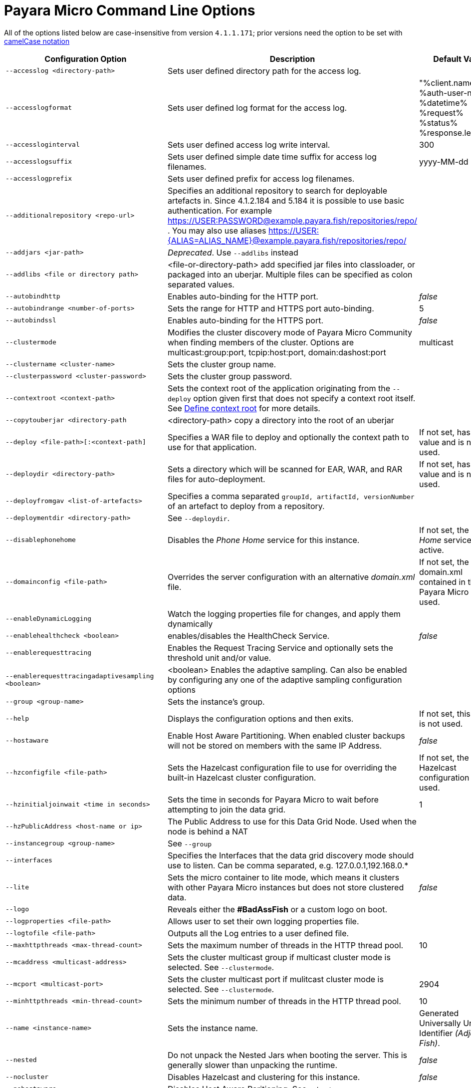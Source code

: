 [[payara-micro-command-line-options]]
= Payara Micro Command Line Options

All of the options listed below are case-insensitive from version `4.1.1.171`;
prior versions need the option to be set with
https://en.wikipedia.org/wiki/Camel_case[camelCase notation]

[cols=",,",options="header",]
|=======================================================================
|Configuration Option| Description| Default Value
|`--accesslog <directory-path>`
|Sets user defined directory path for the access log.|
|`--accesslogformat`
|Sets user defined log format for the access log.|"%client.name% %auth-user-name% %datetime% %request% %status% %response.length%"
|`--accessloginterval`
|Sets user defined access log write interval.|300
|`--accesslogsuffix`
|Sets user defined simple date time suffix for access log filenames.|yyyy-MM-dd
|`--accesslogprefix`
|Sets user defined prefix for access log filenames.|
|`--additionalrepository <repo-url>`
|Specifies an additional repository to search for deployable artefacts in. Since 4.1.2.184 and 5.184 it is possible to use basic authentication. For example https://USER:PASSWORD@example.payara.fish/repositories/repo/ . You may also use aliases https://USER:{ALIAS=ALIAS_NAME}@example.payara.fish/repositories/repo/|
|`--addjars <jar-path>`
|__Deprecated__. Use `--addlibs` instead|
|`--addlibs <file or directory path>`|<file-or-directory-path> add specified jar files into classloader, or packaged into an uberjar. Multiple files can be specified as colon separated values.|
|`--autobindhttp`
|Enables auto-binding for the HTTP port.|_false_
|`--autobindrange <number-of-ports>`
|Sets the range for HTTP and HTTPS port auto-binding.|5
|`--autobindssl`
|Enables auto-binding for the HTTPS port.|_false_
|`--clustermode`
|Modifies the cluster discovery mode of  Payara Micro Community when finding members of the cluster. Options are multicast:group:port, tcpip:host:port, domain:dashost:port|multicast
|`--clustername <cluster-name>`
|Sets the cluster group name.|
|`--clusterpassword <cluster-password>`|Sets the cluster group password.|
|`--contextroot <context-path>`|Sets the context root of the application originating from the `--deploy` option given first that does not specify a context root itself. See
xref:/Technical Documentation/Payara Micro Documentation/Payara Micro Configuration and Management/Micro Management/Deploying Applications/Deploy Applications.adoc#define-context-root[Define context root] for more details.
|
|`--copytouberjar <directory-path`
|<directory-path> copy a directory into the root of an uberjar|
|`--deploy <file-path>[:<context-path]`
|Specifies a WAR file to deploy and optionally the context path to use for that application.| If not set, has no value and is not used.
|`--deploydir <directory-path>`
|Sets a directory which will be scanned for EAR, WAR, and RAR files for auto-deployment.
|If not set, has no value and is not used.
|`--deployfromgav <list-of-artefacts>`
|Specifies a comma separated `groupId, artifactId, versionNumber` of an artefact
to deploy from a repository.|
|`--deploymentdir <directory-path>`
|See `--deploydir`.|
|`--disablephonehome`
|Disables the _Phone Home_ service for this instance. |If not set, the _Phone Home_
service is active.
|`--domainconfig <file-path>`
|Overrides the server configuration with an alternative _domain.xml_ file.
|If not set, the domain.xml contained in the Payara Micro JAR is used.
|`--enableDynamicLogging`
|Watch the logging properties file for changes, and apply them dynamically |
|`--enablehealthcheck <boolean>`
|enables/disables the HealthCheck Service.|_false_
|`--enablerequesttracing`
|Enables the Request Tracing Service and optionally sets the threshold unit
and/or value.|
|`--enablerequesttracingadaptivesampling <boolean>`|<boolean> Enables the adaptive sampling. Can also be enabled by configuring any one of the adaptive sampling configuration options|
|`--group <group-name>`
|Sets the instance's group.|
|`--help`
|Displays the configuration options and then exits. |If not set, this option is
not used.
|`--hostaware`
|Enable Host Aware Partitioning. When enabled cluster backups will not be stored
on members with the same IP Address.| _false_
|`--hzconfigfile <file-path>`
|Sets the Hazelcast configuration file to use for overriding the built-in Hazelcast
cluster configuration.| If not set, the built-in Hazelcast configuration file
is used.
|`--hzinitialjoinwait <time in seconds>`|Sets the time in seconds for Payara Micro to wait before attempting to join the
data grid.|1
|`--hzPublicAddress <host-name or ip>`|The Public Address to use for this Data Grid Node. Used when the node is behind a NAT|
|`--instancegroup <group-name>`|See `--group`|
|`--interfaces`|Specifies the Interfaces that the data grid discovery mode should use to listen. Can be comma separated, e.g. 127.0.0.1,192.168.0.*|
|`--lite`
|Sets the micro container to lite mode, which means it clusters with other Payara
Micro instances but does not store clustered data.| _false_
|`--logo`
|Reveals either the **#BadAssFish** or a custom logo on boot.|
|`--logproperties <file-path>`
|Allows user to set their own logging properties file.|
|`--logtofile <file-path>`
|Outputs all the Log entries to a user defined file.|
|`--maxhttpthreads <max-thread-count>`
|Sets the maximum number of threads in the HTTP thread pool.|10
|`--mcaddress <multicast-address>`
|Sets the cluster multicast group if multicast cluster mode is selected. See `--clustermode`.|
|`--mcport <multicast-port>`
|Sets the cluster multicast port if mulitcast cluster mode is selected.  See `--clustermode`.|2904
|`--minhttpthreads <min-thread-count>`
|Sets the minimum number of threads in the HTTP thread pool.|10
|`--name <instance-name>`
|Sets the instance name. |Generated Universally Unique Identifier
_(Adjective-Fish)_.
|`--nested`
|Do not unpack the Nested Jars when booting the server. This is generally slower
than unpacking the runtime.| _false_
|`--nocluster`
|Disables Hazelcast and clustering for this instance.| _false_
|`--nohostaware`|Disables Host Aware Paritioning. See `--hostaware`|
|`--outputuberjar <file-path>`
|Packages up an Uber JAR at the specified path based on the provided command
line arguments and exit.|
|`--outputlauncher`
|Create launcher `launch-micro.jar` into the root directory that is specified by `--rootdir` and exit.|
|`--port <http-port-number>`
|Sets the HTTP port that the instance will bind to.| 8080
|`--postbootcommandfile <file-path>`
|Provides a file of asadmin commands to run *after booting the server*.|
|`--postdeploycommandfile <file-path>`
|Provides a file of asadmin commands to run *after all deployments have completed*.|
|`--prebootcommandfile <file-path>`
|Provides a file of asadmin commands to run *before booting the server*.|
|`--requesttracingadaptivesamplingtargetcount`|The target number of traces to sample per the configured time window | 6
|`--requesttracingadaptivesamplingtimeunit`| The time unit for the adaptive sample time; a `java.util.concurrent.TimeUnit` value (also in singular) or one of the short forms: `ns`, `us`/`µs`, `ms`, `s`, `m`/`min`/`mins`, `h` or `d`.  | MINUTES
|`--requesttracingadaptivesamplingtimevalue`| The period of time to attempt to hit the adaptive sample target count in | 1
|`--requesttracingthresholdunit <threshold-unit-notation>`
|Sets the time unit for the requestTracingThresholdValue option, i.e. `SECONDS`,
`ms`, `days` etc.|
|`--requesttracingthresholdvalue <threshold-unit-value>`
|Sets the threshold time before a request is traced.|
|`--rootdir <directory-path>`
|Sets the root configuration directory and saves the configuration across restarts.
|Defaults to `java.io.tmpdir`.
|`--secretsdir`|Directory to read configuration from key-value files using the Microprofile config api.|
|`--shutdowngrace <duration-ms>`|  After server shutdown is initiated the server waits this period of time to finish ongoing requests before terminating. Currently, new requests are still accepted during this grace period. | 0
|`--sslport <ssl-port-number>`
|Sets the HTTPs port that the instance will bind to.| If not set, has no value
and HTTPS is disabled.
|`--sslcert <certificate-name>`
|Sets the SSL certificate name to be used from the keystore for SSL| `s1as`
|`--startport <cluster-start-port-number>`
|Sets the cluster start port number.|5900
|`--systemproperties <file-path>`
|Reads system properties from a file.|
|`--unpackdir <directory-path>`
|Unpack the Nested Jar runtime jars to the specified directory.| Unpack to
`java.io.tmpdir`.
|`--version`
|Displays the version information|
|`--warmup`
|Exit the server immediately after configuration is done, applications are deployed and it's ready to serve requests. |
|=======================================================================
